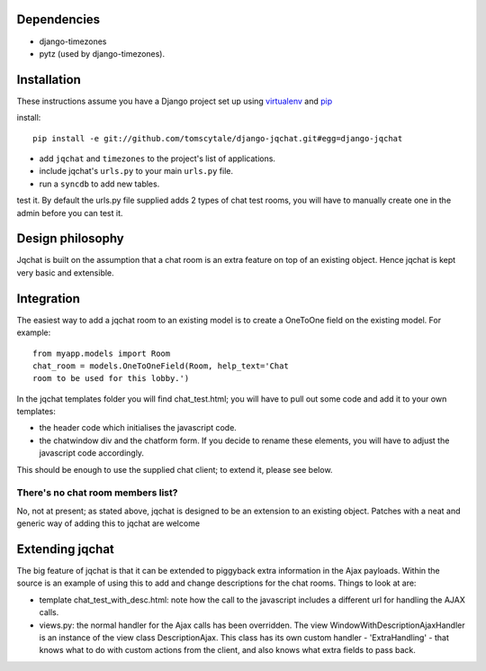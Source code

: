 ####################
Dependencies
####################

* django-timezones
* pytz (used by django-timezones).

####################
Installation
####################

These instructions assume you have a Django project set up using `virtualenv
<http://www.virtualenv.org>`_ and `pip <http://www.pip-installer.org>`_

install::

    pip install -e git://github.com/tomscytale/django-jqchat.git#egg=django-jqchat
  
* add ``jqchat`` and ``timezones`` to the project's list of applications.
* include jqchat's ``urls.py`` to your main ``urls.py`` file.
* run a ``syncdb`` to add new tables.

test it. By default the urls.py file supplied adds 2 types of chat
test rooms, you will have to manually create one in the admin before
you can test it.

####################
Design philosophy
####################
Jqchat is built on the assumption that a chat room is an extra feature
on top of an existing object. Hence jqchat is kept very basic and
extensible.

####################
Integration
####################
The easiest way to add a jqchat room to an existing model is to create
a OneToOne field on the existing model. For example::
  
            from myapp.models import Room
            chat_room = models.OneToOneField(Room, help_text='Chat
            room to be used for this lobby.')

In the jqchat templates folder you will find
chat_test.html; you will have to pull out some code and
add it to your own templates:

* the header code which initialises the javascript code.
* the chatwindow div and the chatform form. If you decide to rename these elements, you will have to adjust the javascript code accordingly.

This should be enough to use the supplied chat client; to extend it, please see below.

There's no chat room members list?
===================================

No, not at present; as stated above, jqchat is designed
to be an extension to an existing object.
Patches with a neat and generic way of adding
this to jqchat are welcome


####################
Extending jqchat
####################
The big feature of jqchat is that it can be extended to
piggyback extra information in the Ajax payloads.
Within the source is an example of
using this to add and change descriptions for the chat
rooms. Things to look at are:

* template chat_test_with_desc.html: note how the call to the javascript includes a different url for handling the AJAX calls.
* views.py: the normal handler for the Ajax calls has been overridden. The view WindowWithDescriptionAjaxHandler is an instance of the view class DescriptionAjax. This class has its own custom handler - 'ExtraHandling' - that knows what to do with custom actions from the client, and also knows what extra fields to pass back.
            
